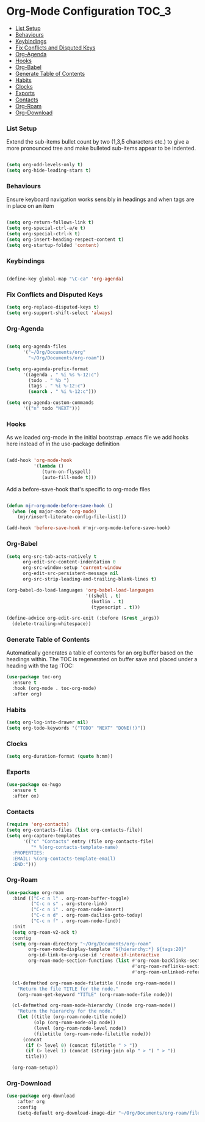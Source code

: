 
* Org-Mode Configuration                                              :TOC_3:
    - [[#list-setup][List Setup]]
    - [[#behaviours][Behaviours]]
    - [[#keybindings][Keybindings]]
    - [[#fix-conflicts-and-disputed-keys][Fix Conflicts and Disputed Keys]]
    - [[#org-agenda][Org-Agenda]]
    - [[#hooks][Hooks]]
    - [[#org-babel][Org-Babel]]
    - [[#generate-table-of-contents][Generate Table of Contents]]
    - [[#habits][Habits]]
    - [[#clocks][Clocks]]
    - [[#exports][Exports]]
    - [[#contacts][Contacts]]
    - [[#org-roam][Org-Roam]]
    - [[#org-download][Org-Download]]

*** List Setup
    Extend the sub-items bullet count by two (1,3,5 characters etc.) to give a
    more pronounced tree and make bulleted sub-items appear to be indented.
    #+BEGIN_SRC emacs-lisp

    (setq org-odd-levels-only t)
    (setq org-hide-leading-stars t)
    #+END_SRC

*** Behaviours
    Ensure keyboard navigation works sensibly in headings and when tags are in
    place on an item
    #+begin_src emacs-lisp

    (setq org-return-follows-link t)
    (setq org-special-ctrl-a/e t)
    (setq org-special-ctrl-k t)
    (setq org-insert-heading-respect-content t)
    (setq org-startup-folded 'content)
    #+end_src

*** Keybindings
    #+BEGIN_SRC emacs-lisp

      (define-key global-map "\C-ca" 'org-agenda)

    #+END_SRC

*** Fix Conflicts and Disputed Keys
    #+BEGIN_SRC emacs-lisp
    (setq org-replace-disputed-keys t)
    (setq org-support-shift-select 'always)
    #+END_SRC

*** Org-Agenda
    #+BEGIN_SRC emacs-lisp

    (setq org-agenda-files
          '("~/Org/Documents/org"
            "~/Org/Documents/org-roam"))

    (setq org-agenda-prefix-format
          '((agenda . " %i %s %-12:c")
            (todo . " %b ")
            (tags . " %i %-12:c")
            (search . " %i %-12:c")))

    (setq org-agenda-custom-commands
          '(("n" todo "NEXT")))
    #+END_SRC

*** Hooks
    As we loaded org-mode in the initial bootstrap .emacs file we add hooks
    here instead of in the use-package definition
    #+begin_src emacs-lisp

    (add-hook 'org-mode-hook
              '(lambda ()
                 (turn-on-flyspell)
                 (auto-fill-mode t)))
    #+end_src

    Add a before-save-hook that's specific to org-mode files
    #+begin_src emacs-lisp

    (defun mjr-org-mode-before-save-hook ()
      (when (eq major-mode 'org-mode)
        (mjr/insert-literate-config-file-list)))

    (add-hook 'before-save-hook #'mjr-org-mode-before-save-hook)
    #+end_src

*** Org-Babel
    #+begin_src emacs-lisp
    (setq org-src-tab-acts-natively t
          org-edit-src-content-indentation 0
          org-src-window-setup 'current-window
          org-edit-src-persistent-message nil
          org-src-strip-leading-and-trailing-blank-lines t)

    (org-babel-do-load-languages 'org-babel-load-languages
                                 '((shell . t)
                                   (kotlin . t)
                                   (typescript . t)))

    (define-advice org-edit-src-exit (:before (&rest _args))
      (delete-trailing-whitespace))
    #+end_src

*** Generate Table of Contents
    Automatically generates a table of contents for an org buffer based on the
    headings within. The TOC is regenerated on buffer save and placed under a
    heading with the tag :TOC:
    #+begin_src emacs-lisp
    (use-package toc-org
      :ensure t
      :hook (org-mode . toc-org-mode)
      :after org)
    #+end_src

*** Habits
    #+begin_src emacs-lisp
    (setq org-log-into-drawer nil)
    (setq org-todo-keywords '("TODO" "NEXT" "DONE(!)"))
    #+end_src
*** Clocks
    #+begin_src emacs-lisp
    (setq org-duration-format (quote h:mm))
    #+end_src
*** Exports
    #+begin_src emacs-lisp
    (use-package ox-hugo
      :ensure t
      :after ox)
    #+end_src

*** Contacts
    #+begin_src emacs-lisp
    (require 'org-contacts)
    (setq org-contacts-files (list org-contacts-file))
    (setq org-capture-templates
          '(("c" "Contacts" entry (file org-contacts-file)
             "* %(org-contacts-template-name)
      :PROPERTIES:
      :EMAIL: %(org-contacts-template-email)
      :END:")))
    #+end_src

*** Org-Roam
    #+begin_src emacs-lisp
    (use-package org-roam
      :bind (("C-c n l" . org-roam-buffer-toggle)
             ("C-c n s" . org-store-link)
             ("C-c n i" . org-roam-node-insert)
             ("C-c n d" . org-roam-dailies-goto-today)
             ("C-c n f" . org-roam-node-find))
      :init
      (setq org-roam-v2-ack t)
      :config
      (setq org-roam-directory "~/Org/Documents/org-roam"
            org-roam-node-display-template "${hierarchy:*} ${tags:20}"
            org-id-link-to-org-use-id 'create-if-interactive
            org-roam-mode-section-functions (list #'org-roam-backlinks-section
                                                  #'org-roam-reflinks-section
                                                  #'org-roam-unlinked-references-section))

      (cl-defmethod org-roam-node-filetitle ((node org-roam-node))
        "Return the file TITLE for the node."
        (org-roam-get-keyword "TITLE" (org-roam-node-file node)))

      (cl-defmethod org-roam-node-hierarchy ((node org-roam-node))
        "Return the hierarchy for the node."
        (let ((title (org-roam-node-title node))
              (olp (org-roam-node-olp node))
              (level (org-roam-node-level node))
              (filetitle (org-roam-node-filetitle node)))
          (concat
           (if (> level 0) (concat filetitle " > "))
           (if (> level 1) (concat (string-join olp " > ") " > "))
           title)))

      (org-roam-setup))
    #+end_src
*** Org-Download
    #+begin_src emacs-lisp
    (use-package org-download
        :after org
        :config
        (setq-default org-download-image-dir "~/Org/Documents/org-roam/files"))
    #+end_src
